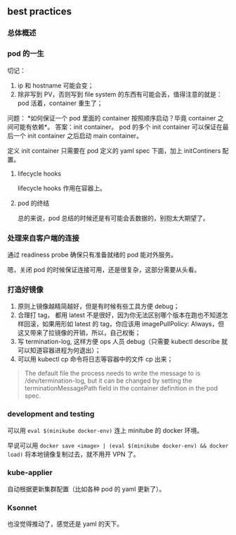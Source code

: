 ** best practices

*** 总体概述

*** pod 的一生

 切记：

 1. ip 和 hostname 可能会变；
 2. 除非写到 PV，否则写到 file system 的东西有可能会丢，值得注意的就是：pod 活着，container 重生了；

 问题： *如何保证一个 pod 里面的 container 按照顺序启动？毕竟 container 之间可能有依赖*。
 答案：init container。 pod 的多个 init container 可以保证在最后一个 init container 之后启动 main container。

 定义 init container 只需要在 pod 定义的 yaml spec 下面，加上 initContiners 配置。

**** lifecycle hooks

lifecycle hooks 作用在容器上。

**** pod 的终结

#+BEGIN_SRC dot :file figures/chap1701.png :exports results
digraph G{
subgraph Termination_grace_period {
  style=fiiled;
  color=blue;
  start->pre_stop_hooks->SIGTERM->end_of_graceful_termination;
  label="termination grace period";
}

start->pre_stop_hooks;
pre_stop_hooks->SIGTERM;
SIGTERM->end_of_graceful_termination;
end_of_graceful_termination->SIGKILL;

start [shape=Mdiamond];
SIGKILL [shape=Mdiamond];
}
#+END_SRC

总的来说，pod 总结的时候还是有可能会丢数据的，别抱太大期望了。

*** 处理来自客户端的连接

通过 readiness probe 确保只有准备就绪的 pod 能对外服务。

嗯，关闭 pod 的时候保证连接可用，还是很复杂，这部分需要从头看。

*** 打造好镜像

1. 原则上镜像越精简越好，但是有时候有些工具方便 debug；
2. 合理打 tag， 都用 latest 不是很好，因为你无法区别哪个版本在跑也不知道怎样回滚，如果用形如 latest 的 tag，你应该用 imagePullPolicy: Always，但这又带来了拉镜像的开销，所以，自己权衡；
3. 写 termination-log, 这样方便 ops 人员 debug（只需要 kubectl describe 就可以知道容器进程为何退出）；
4. 可以用 kubectl cp 命令将日志等容器中的文件 cp 出来；


#+BEGIN_QUOTE
The default file the process needs to write the message to is /dev/termination-log, but it can be changed by setting the terminationMessagePath field in the container definition in the pod spec.
#+END_QUOTE

*** development and testing

可以用 ~eval $(minikube docker-env)~ 连上 minitube 的 docker 环境。

早说可以用 ~docker save <image> | (eval $(minikube docker-env) && docker load)~ 将本地镜像复制过去，就不用开 VPN 了。

*** kube-applier
自动根据更新集群配置（比如各种 pod 的 yaml 更新了）。

*** Ksonnet
也没觉得推动了，感觉还是 yaml 的天下。
